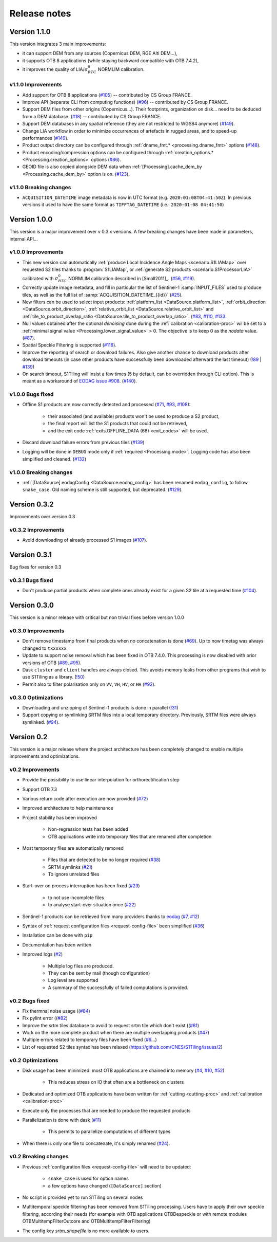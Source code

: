 .. _release_notes:

Release notes
=============

Version 1.1.0
-------------

This version integrates 3 main improvements:

- it can support DEM from any sources (Copernicus DEM, RGE Alti DEM...),
- it supports OTB 8 applications (while staying backward compatible with OTB
  7.4.2),
- it improves the quality of LIA/:math:`σ^0_{RTC}` NORMLIM calibration.

v1.1.0 Improvements
+++++++++++++++++++

- Add support for OTB 8 applications
  (`#105 <https://gitlab.orfeo-toolbox.org/s1-tiling/s1tiling/-/issues/105>`_)
  -- contributed by CS Group FRANCE.
- Improve API (separate CLI from computing functions)
  (`#96 <https://gitlab.orfeo-toolbox.org/s1-tiling/s1tiling/-/issues/96>`_) --
  contributed by CS Group FRANCE.
- Support DEM files from other origins (Copernicus...). Their footprints,
  organization on disk... need to be deduced from a DEM database.
  (`#18 <https://gitlab.orfeo-toolbox.org/s1-tiling/s1tiling/-/issues/18>`_) --
  contributed by CS Group FRANCE.
- Support DEM databases in any spatial reference (they are not restricted to
  WGS84 anymore)
  (`#149 <https://gitlab.orfeo-toolbox.org/s1-tiling/s1tiling/-/issues/149>`_).
- Change LIA workflow in order to minimize occurrences of artefacts in rugged
  areas, and to speed-up performances
  (`#149 <https://gitlab.orfeo-toolbox.org/s1-tiling/s1tiling/-/issues/149>`_).
- Product output directory can be configured through :ref:`dname_fmt.*
  <processing.dname_fmt>` options
  (`#148 <https://gitlab.orfeo-toolbox.org/s1-tiling/s1tiling/-/issues/148>`_).
- Product encoding/compression options can be configured through
  :ref:`creation_options.* <Processing.creation_options>` options
  (`#66 <https://gitlab.orfeo-toolbox.org/s1-tiling/s1tiling/-/issues/66>`_).
- GEOID file is also copied alongside DEM data when :ref:`[Processing].cache_dem_by
  <Processing.cache_dem_by>` option is on.
  (`#123 <https://gitlab.orfeo-toolbox.org/s1-tiling/s1tiling/-/issues/123>`_).

v1.1.0 Breaking changes
+++++++++++++++++++++++

- ``ACQUISITION_DATETIME`` image metadata is now in UTC format (e.g.
  ``2020:01:08T04:41:50Z``). In previous versions it used to have the same
  format as ``TIFFTAG_DATETIME`` (i.e.: ``2020:01:08 04:41:50``)


Version 1.0.0
-------------

This version is a major improvement over v 0.3.x versions. A few breaking
changes have been made in parameters, internal API...

v1.0.0 Improvements
+++++++++++++++++++

- This new version can automatically :ref:`produce Local Incidence Angle Maps
  <scenario.S1LIAMap>` over requested S2 tiles thanks to :program:`S1LIAMap`,
  or :ref:`generate S2 products <scenario.S1ProcessorLIA>` calibrated with
  :math:`σ^0_{RTC}` NORMLIM calibration described in [Small2011]_.
  (`#56 <https://gitlab.orfeo-toolbox.org/s1-tiling/s1tiling/-/issues/56>`_,
  `#119 <https://gitlab.orfeo-toolbox.org/s1-tiling/s1tiling/-/issues/119>`_).

- Correctly update image metadata, and fill in particular the list of
  Sentinel-1 :samp:`INPUT_FILES` used to produce tiles, as well as the full
  list of :samp:`ACQUISITION_DATETIME_{{id}}`
  (`#25 <https://gitlab.orfeo-toolbox.org/s1-tiling/s1tiling/-/issues/25>`_).

- New filters can be used to select input products: :ref:`platform_list
  <DataSource.platform_list>`, :ref:`orbit_direction
  <DataSource.orbit_direction>`, :ref:`relative_orbit_list
  <DataSource.relative_orbit_list>` and :ref:`tile_to_product_overlap_ratio
  <DataSource.tile_to_product_overlap_ratio>`.
  (`#83 <https://gitlab.orfeo-toolbox.org/s1-tiling/s1tiling/-/issues/83>`_,
  `#110 <https://gitlab.orfeo-toolbox.org/s1-tiling/s1tiling/-/issues/110>`_,
  `#133 <https://gitlab.orfeo-toolbox.org/s1-tiling/s1tiling/-/issues/133>`_.

- Null values obtained after the optional *denoising* done during the
  :ref:`calibration <calibration-proc>` wil be set to a :ref:`minimal signal
  value <Processing.lower_signal_value>` > 0. The objective is to keep 0 as the
  *nodata* value.
  (`#87 <https://gitlab.orfeo-toolbox.org/s1-tiling/s1tiling/-/issues/87>`_).

- Spatial Speckle Filtering is supported
  (`#116 <https://gitlab.orfeo-toolbox.org/s1-tiling/s1tiling/-/issues/116>`_).

- Improve the reporting of search or download failures. Also give another
  chance to download products after download timeouts (in case other products
  have successfully been downloaded afterward the last timeout)
  (`!89 <https://gitlab.orfeo-toolbox.org/s1-tiling/s1tiling/-/merge_requests/89>`_
  | `#139 <https://gitlab.orfeo-toolbox.org/s1-tiling/s1tiling/-/issues/139>`_)

- On search timeout, S1Tiling will insist a few times (5 by default, can be
  overridden through CLI option). This is meant as a workaround of `EODAG issue
  #908 <https://github.com/CS-SI/eodag/issues/908>`_.
  (`#140 <https://gitlab.orfeo-toolbox.org/s1-tiling/s1tiling/-/issues/140>`_).

v1.0.0 Bugs fixed
+++++++++++++++++

- Offline S1 products are now correctly detected and processed
  (`#71 <https://gitlab.orfeo-toolbox.org/s1-tiling/s1tiling/-/issues/71>`_,
  `#93 <https://gitlab.orfeo-toolbox.org/s1-tiling/s1tiling/-/issues/93>`_,
  `#108 <https://gitlab.orfeo-toolbox.org/s1-tiling/s1tiling/-/issues/108>`_):

    - their associated (and available) products won't be used to produce a S2
      product,
    - the final report will list the S1 products that could not be retrieved,
    - and the exit code :ref:`exits.OFFLINE_DATA (68) <exit_codes>` will be
      used.

- Discard download failure errors from previous tiles
  (`#139 <https://gitlab.orfeo-toolbox.org/s1-tiling/s1tiling/-/issues/139>`_)

- Logging will be done in ``DEBUG`` mode only if :ref:`required
  <Processing.mode>`. Logging code has also been simplified and cleaned.
  (`#132 <https://gitlab.orfeo-toolbox.org/s1-tiling/s1tiling/-/issues/132>`_)

v1.0.0 Breaking changes
+++++++++++++++++++++++

- :ref:`[DataSource].eodagConfig <DataSource.eodag_config>` has been renamed
  ``eodag_config``, to follow ``snake_case``. Old naming scheme is still
  supported, but deprecated.
  (`#129 <https://gitlab.orfeo-toolbox.org/s1-tiling/s1tiling/-/issues/129>`_).

Version 0.3.2
-------------

Improvements over version 0.3

v0.3.2 Improvements
+++++++++++++++++++

- Avoid downloading of already processed S1 images
  (`#107 <https://gitlab.orfeo-toolbox.org/s1-tiling/s1tiling/-/issues/107>`_).

Version 0.3.1
-------------

Bug fixes for version 0.3

v0.3.1 Bugs fixed
+++++++++++++++++

- Don't produce partial products when complete ones already exist for a given
  S2 tile at a requested time
  (`#104 <https://gitlab.orfeo-toolbox.org/s1-tiling/s1tiling/-/issues/104>`_).

Version 0.3.0
-------------

This version is a minor release with critical but non trivial fixes before
version 1.0.0

v0.3.0 Improvements
+++++++++++++++++++

- Don't remove timestamp from final products when no concatenation is done
  (`#69 <https://gitlab.orfeo-toolbox.org/s1-tiling/s1tiling/-/issues/69>`_).
  Up to now timetag was always changed to ``txxxxxx``
- Update to support noise removal which has been fixed in OTB 7.4.0. This
  processing is now disabled with prior versions of OTB
  (`#89 <https://gitlab.orfeo-toolbox.org/s1-tiling/s1tiling/-/issues/89>`_,
  `#95 <https://gitlab.orfeo-toolbox.org/s1-tiling/s1tiling/-/issues/95>`_).
- Dask ``cluster`` and ``client`` handles are always closed. This avoids memory
  leaks from other programs that wish to use S1Tiling as a library.
  (`!50 <https://gitlab.orfeo-toolbox.org/s1-tiling/s1tiling/-/merge_requests/50>`_)
- Permit also to filter polarisation only on ``VV``, ``VH``, ``HV``, or ``HH``
  (`#92 <https://gitlab.orfeo-toolbox.org/s1-tiling/s1tiling/-/issues/92>`_).

v0.3.0 Optimizations
++++++++++++++++++++

- Downloading and unzipping of Sentinel-1 products is done in parallel
  (`!31 <https://gitlab.orfeo-toolbox.org/s1-tiling/s1tiling/-/merge_requests/31>`_)

- Support copying or symlinking SRTM files into a local temporary directory.
  Previously, SRTM files were always symlinked.
  (`#94 <https://gitlab.orfeo-toolbox.org/s1-tiling/s1tiling/-/issues/94>`_).


Version 0.2
-----------

This version is a major release where the project architecture has been
completely changed to enable multiple improvements and optimizations.

v0.2 Improvements
+++++++++++++++++

- Provide the possibility to use linear interpolation for orthorectification step
- Support OTB 7.3
- Various return code after execution are now provided (`#72 <https://gitlab.orfeo-toolbox.org/s1-tiling/s1tiling/-/issues/72>`_)
- Improved architecture to help maintenance
- Project stability has been improved

    - Non-regression tests has been added
    - OTB applications write into temporary files that are renamed after
      completion

- Most temporary files are automatically removed

    - Files that are detected to be no longer required
      (`#38 <https://gitlab.orfeo-toolbox.org/s1-tiling/s1tiling/-/issues/38>`_)
    - SRTM symlinks
      (`#21 <https://gitlab.orfeo-toolbox.org/s1-tiling/s1tiling/-/issues/21>`_)
    - To ignore unrelated files

- Start-over on process interruption has been fixed
  (`#23 <https://gitlab.orfeo-toolbox.org/s1-tiling/s1tiling/-/issues/23>`_)

    - to not use incomplete files
    - to analyse start-over situation once
      (`#22 <https://gitlab.orfeo-toolbox.org/s1-tiling/s1tiling/-/issues/22>`_)

- Sentinel-1 products can be retrieved from many providers thanks to
  `eodag <https://github.com/CS-SI/eodag>`_
  (`#7 <https://gitlab.orfeo-toolbox.org/s1-tiling/s1tiling/-/issues/7>`_,
  `#12 <https://gitlab.orfeo-toolbox.org/s1-tiling/s1tiling/-/issues/12>`_)
- Syntax of :ref:`request configuration files <request-config-file>` been
  simplified
  (`#36 <https://gitlab.orfeo-toolbox.org/s1-tiling/s1tiling/-/issues/36>`_)
- Installation can be done with ``pip``
- Documentation has been written
- Improved logs
  (`#2 <https://gitlab.orfeo-toolbox.org/s1-tiling/s1tiling/-/issues/2>`_)

    - Multiple log files are produced.
    - They can be sent by mail (though configuration)
    - Log level are supported
    - A summary of the successfully of failed computations is provided.

v0.2 Bugs fixed
+++++++++++++++

- Fix thermnal noise usage ((`#84 <https://gitlab.orfeo-toolbox.org/s1-tiling/s1tiling/-/issues/84>`_)
- Fix pylint error ((`#82 <https://gitlab.orfeo-toolbox.org/s1-tiling/s1tiling/-/issues/82>`_)
- Improve the srtm tiles database to avoid to request srtm tile which don't exist ((`#81 <https://gitlab.orfeo-toolbox.org/s1-tiling/s1tiling/-/issues/81>`_)
- Work on the more complete product when there are multiple overlapping
  products (`#47
  <https://gitlab.orfeo-toolbox.org/s1-tiling/s1tiling/-/issues/47>`_)
- Multiple errors related to temporary files have been fixed
  (`#6 <https://gitlab.orfeo-toolbox.org/s1-tiling/s1tiling/-/issues/6>`_...)
- List of requested S2 tiles syntax has been relaxed
  (https://github.com/CNES/S1Tiling/issues/2)

v0.2 Optimizations
++++++++++++++++++

- Disk usage has been minimized: most OTB applications are chained into memory
  (`#4 <https://gitlab.orfeo-toolbox.org/s1-tiling/s1tiling/-/issues/4>`_,
  `#10 <https://gitlab.orfeo-toolbox.org/s1-tiling/s1tiling/-/issues/10>`_,
  `#52 <https://gitlab.orfeo-toolbox.org/s1-tiling/s1tiling/-/issues/10>`_)

    - This reduces stress on IO that often are a bottleneck on clusters

- Dedicated and optimized OTB applications have been written for :ref:`cutting
  <cutting-proc>`  and :ref:`calibration <calibration-proc>`
- Execute only the processes that are needed to produce the requested products
- Parallelization is done with dask
  (`#11 <https://gitlab.orfeo-toolbox.org/s1-tiling/s1tiling/-/issues/11>`_)

    - This permits to parallelize computations of different types

- When there is only one file to concatenate, it's simply renamed
  (`#24 <https://gitlab.orfeo-toolbox.org/s1-tiling/s1tiling/-/issues/24>`_).

v0.2 Breaking changes
+++++++++++++++++++++

- Previous :ref:`configuration files <request-config-file>` will need to be
  updated:

    - ``snake_case`` is used for option names
    - a few options have changed (``[DataSource]`` section)

- No script is provided yet to run S1Tiling on several nodes

- Multitemporal speckle filtering has been removed from S1Tiling processing. Users have to apply their own speckle filtering, according their needs (for example with OTB applications OTBDespeckle or with remote modules OTBMultitempFilterOutcore and OTBMultitempFilterFiltering)

- The config key `srtm_shapefile` is no more available to users.
